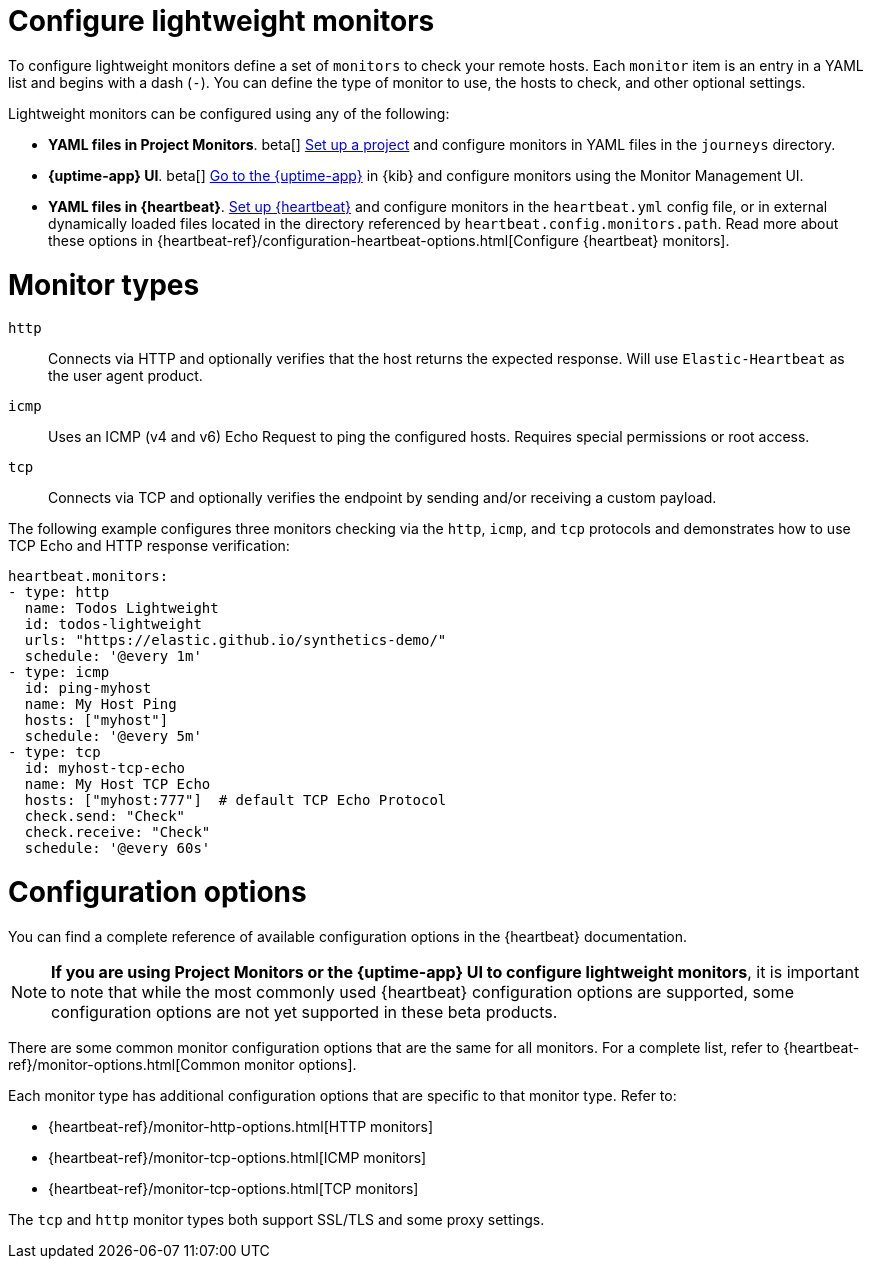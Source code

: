 [[synthetics-lightweight]]
= Configure lightweight monitors

To configure lightweight monitors define a set of `monitors` to check your remote hosts.
Each `monitor` item is an entry in a YAML list and begins with a dash (`-`).
You can define the type of monitor to use, the hosts to check, and other
optional settings.

Lightweight monitors can be configured using any of the following:

* *YAML files in Project Monitors*. beta[]
  <<synthetics-get-started-project,Set up a project>> and configure monitors in YAML
  files in the `journeys` directory.
* *{uptime-app} UI*. beta[]
  <<synthetics-get-started-ui,Go to the {uptime-app}>> in {kib} and configure monitors
  using the Monitor Management UI.
* *YAML files in {heartbeat}*.
  <<synthetics-get-started-heartbeat,Set up {heartbeat}>> and configure monitors in the
  `heartbeat.yml` config file, or in external dynamically loaded files located in the
  directory referenced by `heartbeat.config.monitors.path`. Read more about these options
  in {heartbeat-ref}/configuration-heartbeat-options.html[Configure {heartbeat} monitors].

[discrete]
[[synthetics-monitor-types]]
= Monitor types

`http`:: Connects via HTTP and optionally verifies that the host returns the
expected response. Will use `Elastic-Heartbeat` as
the user agent product.
`icmp`:: Uses an ICMP (v4 and v6) Echo Request to ping the configured hosts.
Requires special permissions or root access.
`tcp`:: Connects via TCP and optionally verifies the endpoint by sending and/or
receiving a custom payload.

The following example configures three monitors checking via the `http`, `icmp`, and `tcp`
protocols and demonstrates how to use TCP Echo and HTTP response verification:

[source,yaml]
----
heartbeat.monitors:
- type: http
  name: Todos Lightweight
  id: todos-lightweight
  urls: "https://elastic.github.io/synthetics-demo/"
  schedule: '@every 1m'
- type: icmp
  id: ping-myhost
  name: My Host Ping
  hosts: ["myhost"]
  schedule: '@every 5m'
- type: tcp
  id: myhost-tcp-echo
  name: My Host TCP Echo
  hosts: ["myhost:777"]  # default TCP Echo Protocol
  check.send: "Check"
  check.receive: "Check"
  schedule: '@every 60s'
----

[discrete]
[[synthetics-monitor-options]]
= Configuration options

You can find a complete reference of available configuration options in
the {heartbeat} documentation.

[NOTE]
====
*If you are using Project Monitors or the {uptime-app} UI to configure lightweight monitors*,
it is important to note that while the most commonly used {heartbeat} configuration options
are supported, some configuration options are not yet supported in these beta products.
====

There are some common monitor configuration options that are the same for all monitors.
For a complete list, refer to {heartbeat-ref}/monitor-options.html[Common monitor options].

Each monitor type has additional configuration options that are specific to that monitor type.
Refer to:

* {heartbeat-ref}/monitor-http-options.html[HTTP monitors]
* {heartbeat-ref}/monitor-tcp-options.html[ICMP monitors]
* {heartbeat-ref}/monitor-tcp-options.html[TCP monitors]

The `tcp` and `http` monitor types both support SSL/TLS and some proxy
settings.

